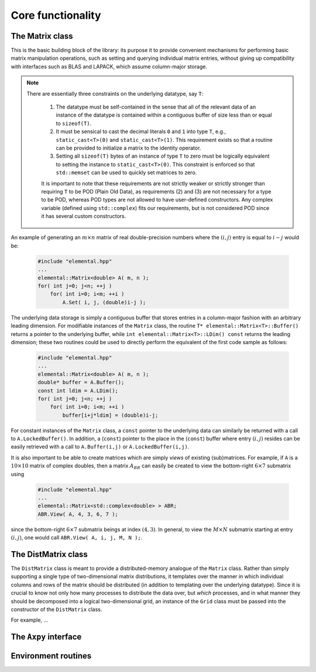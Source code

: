 Core functionality
******************

The Matrix class
================
This is the basic building block of the library: its purpose it to provide 
convenient mechanisms for performing basic matrix manipulation operations, 
such as setting and querying individual matrix entries, without giving up 
compatibility with interfaces such as BLAS and LAPACK, which assume column-major
storage.

.. note:: 

   There are essentially three constraints on the underlying datatype, say 
   ``T``:

    1. The datatype must be self-contained in the sense that all of 
       the relevant data of an instance of the datatype is contained within a 
       contiguous buffer of size less than or equal to ``sizeof(T)``.
    2. It must be sensical to cast the decimal literals ``0`` and ``1`` into 
       type ``T``, e.g., ``static_cast<T>(0)`` and ``static_cast<T>(1)``. 
       This requirement exists so that a routine can be provided to initialize
       a matrix to the identity operator.
    3. Setting all ``sizeof(T)`` bytes of an instance of type ``T`` to zero must
       be logically equivalent to setting the instance to ``static_cast<T>(0)``.
       This constraint is enforced so that ``std::memset`` can be used to 
       quickly set matrices to zero.

    It is important to note that these requirements are not strictly weaker or 
    strictly stronger than requiring ``T`` to be POD (Plain Old Data), as 
    requirements (2) and (3) are not necessary for a type to be POD, whereas 
    POD types are not allowed to have user-defined constructors. Any complex
    variable (defined using ``std::complex``) fits our requirements, but is not
    considered POD since it has several custom constructors.

An example of generating an :math:`m \times n` matrix of real double-precision 
numbers where the :math:`(i,j)` entry is equal to :math:`i-j` would be:

  .. code-block:: cpp

     #include "elemental.hpp"
     ...
     elemental::Matrix<double> A( m, n );
     for( int j=0; j<n; ++j )
         for( int i=0; i<m; ++i )
             A.Set( i, j, (double)i-j );
     
The underlying data storage is simply a contiguous buffer that stores entries 
in a column-major fashion with an arbitrary leading dimension. For modifiable
instances of the ``Matrix`` class, the routine
``T* elemental::Matrix<T>::Buffer()`` returns a pointer to the underlying 
buffer, while ``int elemental::Matrix<T>::LDim() const`` returns the leading 
dimension; these two routines could be used to directly perform the equivalent
of the first code sample as follows:

  .. code-block:: cpp
     
     #include "elemental.hpp"
     ...
     elemental::Matrix<double> A( m, n );
     double* buffer = A.Buffer();
     const int ldim = A.LDim();
     for( int j=0; j<n; ++j )
         for( int i=0; i<m; ++i )
             buffer[i+j*ldim] = (double)i-j;

For constant instances of the ``Matrix`` class, a ``const`` pointer
to the underlying data can similarly be returned with a call to 
``A.LockedBuffer()``. In addition, a (``const``) pointer to the place in the 
(``const``) buffer where entry :math:`(i,j)` resides can be easily retrieved
with a call to ``A.Buffer(i,j)`` or ``A.LockedBuffer(i,j)``.

It is also important to be able to create matrices which are simply *views* 
of existing (sub)matrices. For example, if ``A`` is a :math:`10 \times 10` 
matrix of complex doubles, then a matrix :math:`A_{BR}` can easily be created 
to view the bottom-right :math:`6 \times 7` submatrix using

  .. code-block:: cpp

     #include "elemental.hpp"
     ...
     elemental::Matrix<std::complex<double> > ABR;
     ABR.View( A, 4, 3, 6, 7 );

since the bottom-right :math:`6 \times 7` submatrix beings at index 
:math:`(4,3)`. In general, to view the :math:`M \times N` submatrix starting
at entry :math:`(i,j)`, one would call ``ABR.View( A, i, j, M, N );``.

The DistMatrix class
====================
The ``DistMatrix`` class is meant to provide a distributed-memory analogue of 
the ``Matrix`` class. Rather than simply supporting a single type of 
two-dimensional matrix distributions, it templates over the manner in which
individual columns and rows of the matrix should be distributed 
(in addition to templating over the underlying datatype).
Since it is crucial to know not only how many 
processes to distribute the data over, but *which* processes, and in what 
manner they should be decomposed into a logical two-dimensional grid, an 
instance of the ``Grid`` class must be passed into the constructor of 
the ``DistMatrix`` class.

For example, ...

The ``Axpy`` interface
======================

Environment routines
====================
